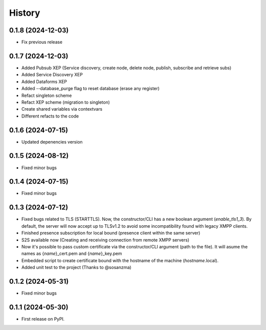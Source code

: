 =======
History
=======
0.1.8 (2024-12-03)
------------------
* Fix previous release

0.1.7 (2024-12-03)
------------------

* Added Pubsub XEP (Service discovery, create node, delete node, publish, subscribe and retrieve subs)
* Added Service Discovery XEP
* Added Dataforms XEP
* Added --database_purge flag to reset database (erase any register)
* Refact singleton scheme
* Refact XEP scheme (migration to singleton)
* Create shared variables via contextvars
* Different refacts to the code

0.1.6 (2024-07-15)
------------------
* Updated depenencies version


0.1.5 (2024-08-12)
------------------
* Fixed minor bugs


0.1.4 (2024-07-15)
------------------
* Fixed minor bugs

0.1.3 (2024-07-12)
------------------
* Fixed bugs related to TLS (STARTTLS). Now, the constructor/CLI has a new boolean argument (*enable_tls1_3*). By default, the server will now accept up to TLSv1.2 to avoid some incompatibility found with legacy XMPP clients.
* Finished presence subscription for local bound (presence client within the same server)
* S2S available now (Creating and receiving connection from remote XMPP servers)
* Now it's possible to pass custom certificate via the constructor/CLI argument (path to the file). It will asume the names as {*name*}_cert.pem and {*name*}_key.pem
* Embedded script to create certificate bound with the hostname of the machine (*hostname*.local).
* Added unit test to the project (Thanks to @sosanzma)

0.1.2 (2024-05-31)
------------------

* Fixed minor bugs

0.1.1 (2024-05-30)
------------------

* First release on PyPI.

